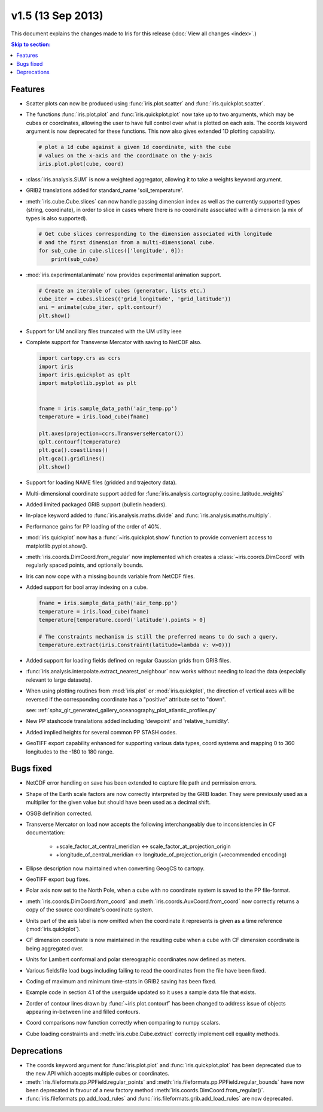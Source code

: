 v1.5 (13 Sep 2013)
******************

This document explains the changes made to Iris for this release
(:doc:`View all changes <index>`.)


.. contents:: Skip to section:
   :local:
   :depth: 3


Features
========

* Scatter plots can now be produced using :func:`iris.plot.scatter` and
  :func:`iris.quickplot.scatter`.

* The functions :func:`iris.plot.plot` and :func:`iris.quickplot.plot` now take
  up to two arguments, which may be cubes or coordinates, allowing the user to
  have full control over what is plotted on each axis. The coords keyword
  argument is now deprecated for these functions.  This now also gives extended
  1D plotting capability.

  .. code-block:: python
  
      # plot a 1d cube against a given 1d coordinate, with the cube
      # values on the x-axis and the coordinate on the y-axis
      iris.plot.plot(cube, coord)

* :class:`iris.analysis.SUM` is now a weighted aggregator, allowing it to take a
  weights keyword argument.

* GRIB2 translations added for standard_name 'soil_temperature'.

* :meth:`iris.cube.Cube.slices` can now handle passing dimension index as well
  as the currently supported types (string, coordinate), in order to slice in
  cases where there is no coordinate associated with a dimension (a mix of
  types is also supported).

  .. code-block:: python
  
      # Get cube slices corresponding to the dimension associated with longitude
      # and the first dimension from a multi-dimensional cube.
      for sub_cube in cube.slices(['longitude', 0]):
          print(sub_cube)

* :mod:`iris.experimental.animate` now provides experimental animation support.

  .. code-block:: python
  
      # Create an iterable of cubes (generator, lists etc.)
      cube_iter = cubes.slices(('grid_longitude', 'grid_latitude'))
      ani = animate(cube_iter, qplt.contourf)
      plt.show()

* Support for UM ancillary files truncated with the UM utility ieee

* Complete support for Transverse Mercator with saving to NetCDF also.

  .. code-block:: python
  
      import cartopy.crs as ccrs
      import iris
      import iris.quickplot as qplt
      import matplotlib.pyplot as plt
  
  
      fname = iris.sample_data_path('air_temp.pp')
      temperature = iris.load_cube(fname)
  
      plt.axes(projection=ccrs.TransverseMercator())
      qplt.contourf(temperature)
      plt.gca().coastlines()
      plt.gca().gridlines()
      plt.show()
  
  .. image:: images/transverse_merc.png

* Support for loading NAME files (gridded and trajectory data).

* Multi-dimensional coordinate support added for
  :func:`iris.analysis.cartography.cosine_latitude_weights`

* Added limited packaged GRIB support (bulletin headers).

* In-place keyword added to :func:`iris.analysis.maths.divide` and
  :func:`iris.analysis.maths.multiply`.

* Performance gains for PP loading of the order of 40%.

* :mod:`iris.quickplot` now has a :func:`~iris.quickplot.show` function to
  provide convenient access to matplotlib.pyplot.show().

* :meth:`iris.coords.DimCoord.from_regular` now implemented which creates a
  :class:`~iris.coords.DimCoord` with regularly spaced points, and optionally
  bounds.

* Iris can now cope with a missing bounds variable from NetCDF files.

* Added support for bool array indexing on a cube.

  .. code-block:: python
  
      fname = iris.sample_data_path('air_temp.pp')
      temperature = iris.load_cube(fname)
      temperature[temperature.coord('latitude').points > 0]
  
      # The constraints mechanism is still the preferred means to do such a query.
      temperature.extract(iris.Constraint(latitude=lambda v: v>0)))

* Added support for loading fields defined on regular Gaussian grids from GRIB
  files.

* :func:`iris.analysis.interpolate.extract_nearest_neighbour` now works
  without needing to load the data (especially relevant to large datasets).

* When using plotting routines from :mod:`iris.plot` or :mod:`iris.quickplot`,
  the direction of vertical axes will be reversed if the corresponding
  coordinate has a "positive" attribute set to "down".

  see: :ref:`sphx_glr_generated_gallery_oceanography_plot_atlantic_profiles.py`

* New PP stashcode translations added including 'dewpoint' and
  'relative_humidity'.

* Added implied heights for several common PP STASH codes.

* GeoTIFF export capability enhanced for supporting various data types, coord
  systems and mapping 0 to 360 longitudes to the -180 to 180 range.


Bugs fixed
==========

* NetCDF error handling on save has been extended to capture file path and
  permission errors.

* Shape of the Earth scale factors are now correctly interpreted by the GRIB
  loader. They were previously used as a multiplier for the given value but
  should have been used as a decimal shift.

* OSGB definition corrected.

* Transverse Mercator on load now accepts the following interchangeably due to
  inconsistencies in CF documentation:

    * +scale_factor_at_central_meridian <-> scale_factor_at_projection_origin

    * +longitude_of_central_meridian <-> longitude_of_projection_origin
      (+recommended encoding)

* Ellipse description now maintained when converting GeogCS to cartopy.

* GeoTIFF export bug fixes.

* Polar axis now set to the North Pole, when a cube with no coordinate system
  is saved to the PP file-format.

* :meth:`iris.coords.DimCoord.from_coord` and
  :meth:`iris.coords.AuxCoord.from_coord` now correctly returns a copy of the
  source coordinate's coordinate system.

* Units part of the axis label is now omitted when the coordinate it represents
  is given as a time reference (:mod:`iris.quickplot`).

* CF dimension coordinate is now maintained in the resulting cube when a cube
  with CF dimension coordinate is being aggregated over.

* Units for Lambert conformal and polar stereographic coordinates now defined as
  meters.

* Various fieldsfile load bugs including failing to read the coordinates from
  the file have been fixed.

* Coding of maximum and minimum time-stats in GRIB2 saving has been fixed.

* Example code in section 4.1 of the userguide updated so it uses a sample
  data file that exists.

* Zorder of contour lines drawn by :func:`~iris.plot.contourf` has been changed
  to address issue of objects appearing in-between line and filled contours.

* Coord comparisons now function correctly when comparing to numpy scalars.

* Cube loading constraints and :meth:`iris.cube.Cube.extract` correctly
  implement cell equality methods.



Deprecations
============

* The coords keyword argument for :func:`iris.plot.plot` and
  :func:`iris.quickplot.plot` has been deprecated due to the new API which
  accepts multiple cubes or coordinates.

* :meth:`iris.fileformats.pp.PPField.regular_points` and
  :meth:`iris.fileformats.pp.PPField.regular_bounds` have now been deprecated
  in favour of a new factory method
  :meth:`iris.coords.DimCoord.from_regular()`.

* :func:`iris.fileformats.pp.add_load_rules` and
  :func:`iris.fileformats.grib.add_load_rules` are now deprecated.

